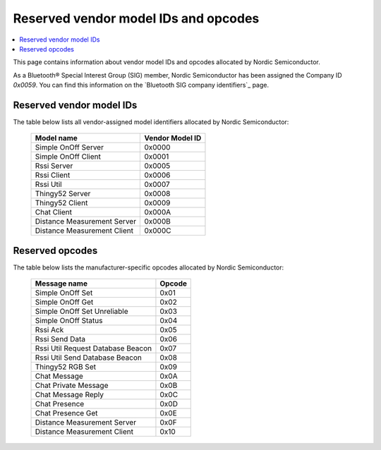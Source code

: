 .. _bt_mesh_ug_reserved_ids:

Reserved vendor model IDs and opcodes
#####################################

.. contents::
   :local:
   :depth: 2

This page contains information about vendor model IDs and opcodes allocated by Nordic Semiconductor.

As a Bluetooth® Special Interest Group (SIG) member, Nordic Semiconductor has been assigned the Company ID *0x0059*.
You can find this information on the `Bluetooth SIG company identifiers`_ page.

Reserved vendor model IDs
*************************

The table below lists all vendor-assigned model identifiers allocated by Nordic Semiconductor:

   +-----------------------------+-----------------+
   | Model name                  | Vendor Model ID |
   +=============================+=================+
   | Simple OnOff Server         | 0x0000          |
   +-----------------------------+-----------------+
   | Simple OnOff Client         | 0x0001          |
   +-----------------------------+-----------------+
   | Rssi Server                 | 0x0005          |
   +-----------------------------+-----------------+
   | Rssi Client                 | 0x0006          |
   +-----------------------------+-----------------+
   | Rssi Util                   | 0x0007          |
   +-----------------------------+-----------------+
   | Thingy52 Server             | 0x0008          |
   +-----------------------------+-----------------+
   | Thingy52 Client             | 0x0009          |
   +-----------------------------+-----------------+
   | Chat Client                 | 0x000A          |
   +-----------------------------+-----------------+
   | Distance Measurement Server | 0x000B          |
   +-----------------------------+-----------------+
   | Distance Measurement Client | 0x000C          |
   +-----------------------------+-----------------+

Reserved opcodes
****************

The table below lists the manufacturer-specific opcodes allocated by Nordic Semiconductor:

   +------------------------------------+--------+
   | Message name                       | Opcode |
   +====================================+========+
   | Simple OnOff Set                   | 0x01   |
   +------------------------------------+--------+
   | Simple OnOff Get                   | 0x02   |
   +------------------------------------+--------+
   | Simple OnOff Set Unreliable        | 0x03   |
   +------------------------------------+--------+
   | Simple OnOff Status                | 0x04   |
   +------------------------------------+--------+
   | Rssi Ack                           | 0x05   |
   +------------------------------------+--------+
   | Rssi Send Data                     | 0x06   |
   +------------------------------------+--------+
   | Rssi Util Request Database Beacon  | 0x07   |
   +------------------------------------+--------+
   | Rssi Util Send Database Beacon     | 0x08   |
   +------------------------------------+--------+
   | Thingy52 RGB Set                   | 0x09   |
   +------------------------------------+--------+
   | Chat Message                       | 0x0A   |
   +------------------------------------+--------+
   | Chat Private Message               | 0x0B   |
   +------------------------------------+--------+
   | Chat Message Reply                 | 0x0C   |
   +------------------------------------+--------+
   | Chat Presence                      | 0x0D   |
   +------------------------------------+--------+
   | Chat Presence Get                  | 0x0E   |
   +------------------------------------+--------+
   | Distance Measurement Server        | 0x0F   |
   +------------------------------------+--------+
   | Distance Measurement Client        | 0x10   |
   +------------------------------------+--------+
